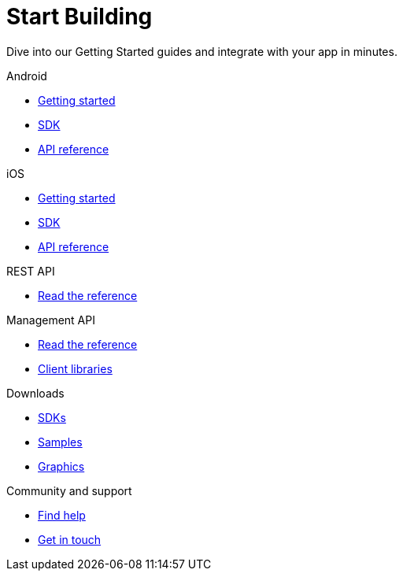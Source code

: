 [[index]]
[role="skip-toc"]
= Start Building

[role="sub-title"]
--
Dive into our Getting Started guides and integrate with your app in minutes.
--

[role="illustration"]
--
--

[role="section"]
.Android
--
[icon icon-android]#{empty}#

* <<android-getting-started,Getting started>>
* <<android-sdk,SDK>>
* <<android-api-reference,API reference>>
--

[role="section"]
.iOS
--
[icon icon-ios]#{empty}#

* <<ios-getting-started,Getting started>>
* <<ios-sdk,SDK>>
* <<ios-api-reference,API reference>>
--

[role="section"]
.REST API
--
[icon icon-rest-api]#{empty}#

* http://www.wonderpush.com/docs/reference/api/v1[Read the reference]
--

[role="section"]
.Management API
--
[icon icon-management-api]#{empty}#

* http://www.wonderpush.com/docs/reference/management-api/v1[Read the reference]
* <<guide-concepts-api-clients,Client libraries>>
--


// [role="section"]
// .Features
// --
// [icon icon-features]#{empty}#
// 
// * link:/features[See all features]
// --


[role="section"]
.Downloads
--
[icon icon-downloads]#{empty}#

* <<downloads,SDKs>>
* <<downloads,Samples>>
* <<downloads,Graphics>>
--


// [role="section"]
// .Third party clients
// --
// [icon icon-third-party-clients]#{empty}#
// 
// * <<third-party-clients,Browse third party libraries>>
// --


[role="section"]
.Community and support
--
[icon icon-community-and-support]#{empty}#

* <<community-and-support,Find help>>
* <<community-and-support,Get in touch>>
--

[role="clear"]
--
--
